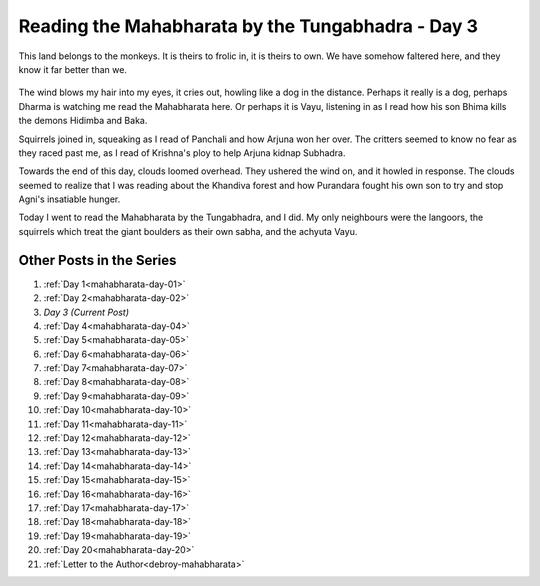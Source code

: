 .. _mahabharata-day-03:

========================================================
Reading the Mahabharata by the Tungabhadra - Day 3
========================================================

.. index:: mahabharata, bibek-debroy, reading, books, hampi, indian-mythology

This land belongs to the monkeys. It is theirs to frolic in, it is theirs to
own. We have somehow faltered here, and they know it far better than we.

.. figure:: /_static/images/posts/india/mahabharata-day-03.jpg

The wind blows my hair into my eyes, it cries out, howling like a dog in the
distance. Perhaps it really is a dog, perhaps Dharma is watching me read the
Mahabharata here. Or perhaps it is Vayu, listening in as I read how his son
Bhima kills the demons Hidimba and Baka.

Squirrels joined in, squeaking as I read of Panchali and how Arjuna won her
over. The critters seemed to know no fear as they raced past me, as I read of
Krishna's ploy to help Arjuna kidnap Subhadra.

Towards the end of this day, clouds loomed overhead. They ushered the wind on,
and it howled in response. The clouds seemed to realize that I was reading
about the Khandiva forest and how Purandara fought his own son to try and stop
Agni's insatiable hunger.

Today I went to read the Mahabharata by the Tungabhadra, and I did. My only
neighbours were the langoors, the squirrels which treat the giant boulders as
their own sabha, and the achyuta Vayu.

---------------------------
Other Posts in the Series
---------------------------

1. :ref:`Day 1<mahabharata-day-01>`
2. :ref:`Day 2<mahabharata-day-02>`
3. *Day 3 (Current Post)*
4. :ref:`Day 4<mahabharata-day-04>`
5. :ref:`Day 5<mahabharata-day-05>`
6. :ref:`Day 6<mahabharata-day-06>`
7. :ref:`Day 7<mahabharata-day-07>`
8. :ref:`Day 8<mahabharata-day-08>`
9. :ref:`Day 9<mahabharata-day-09>`
10. :ref:`Day 10<mahabharata-day-10>`
11. :ref:`Day 11<mahabharata-day-11>`
12. :ref:`Day 12<mahabharata-day-12>`
13. :ref:`Day 13<mahabharata-day-13>`
14. :ref:`Day 14<mahabharata-day-14>`
15. :ref:`Day 15<mahabharata-day-15>`
16. :ref:`Day 16<mahabharata-day-16>`
17. :ref:`Day 17<mahabharata-day-17>`
18. :ref:`Day 18<mahabharata-day-18>`
19. :ref:`Day 19<mahabharata-day-19>`
20. :ref:`Day 20<mahabharata-day-20>`
21. :ref:`Letter to the Author<debroy-mahabharata>`
